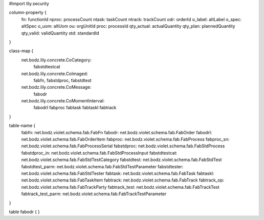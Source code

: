 #\import lily.security

column-property {
    fn:                 functionId
    nproc:              processCount
    ntask:              taskCount
    ntrack:             trackCount
    odr:                orderId
    o_label:            altLabel
    o_spec:             altSpec
    o_uom:              altUom
    ou:                 orgUnitId
    proc:               processId
    qty_actual:         actualQuantity
    qty_plan:           plannedQuantity
    qty_valid:          validQuantity
    std:                standardId
}

class-map {
    net.bodz.lily.concrete.CoCategory: \
        fabstdtestcat
    net.bodz.lily.concrete.CoImaged: \
        fabfn, \
        fabstdproc, \
        fabstdtest
    net.bodz.lily.concrete.CoMessage: \
        fabodr
    net.bodz.lily.concrete.CoMomentInterval: \
        fabodrl \
        fabproc \
        fabtask \
        fabtaskl \
        fabtrack
}

table-name {
    fabfn:              net.bodz.violet.schema.fab.FabFn
    fabodr:             net.bodz.violet.schema.fab.FabOrder
    fabodrl:            net.bodz.violet.schema.fab.FabOrderItem
    fabproc:            net.bodz.violet.schema.fab.FabProcess
    fabproc_sn:         net.bodz.violet.schema.fab.FabProcessSerial
    fabstdproc:         net.bodz.violet.schema.fab.FabStdProcess
    fabstdproc_in:      net.bodz.violet.schema.fab.FabStdProcessInput
    fabstdtestcat:      net.bodz.violet.schema.fab.FabStdTestCategory
    fabstdtest:         net.bodz.violet.schema.fab.FabStdTest
    fabstdtest_parm:    net.bodz.violet.schema.fab.FabStdTestParameter
    fabstdtester:       net.bodz.violet.schema.fab.FabStdTester
    fabtask:            net.bodz.violet.schema.fab.FabTask
    fabtaskl:           net.bodz.violet.schema.fab.FabTaskItem
    fabtrack:           net.bodz.violet.schema.fab.FabTrack
    fabtrack_op:        net.bodz.violet.schema.fab.FabTrackParty
    fabtrack_test:      net.bodz.violet.schema.fab.FabTrackTest
    fabtrack_test_parm: net.bodz.violet.schema.fab.FabTrackTestParameter
}

table fabodr {
}
